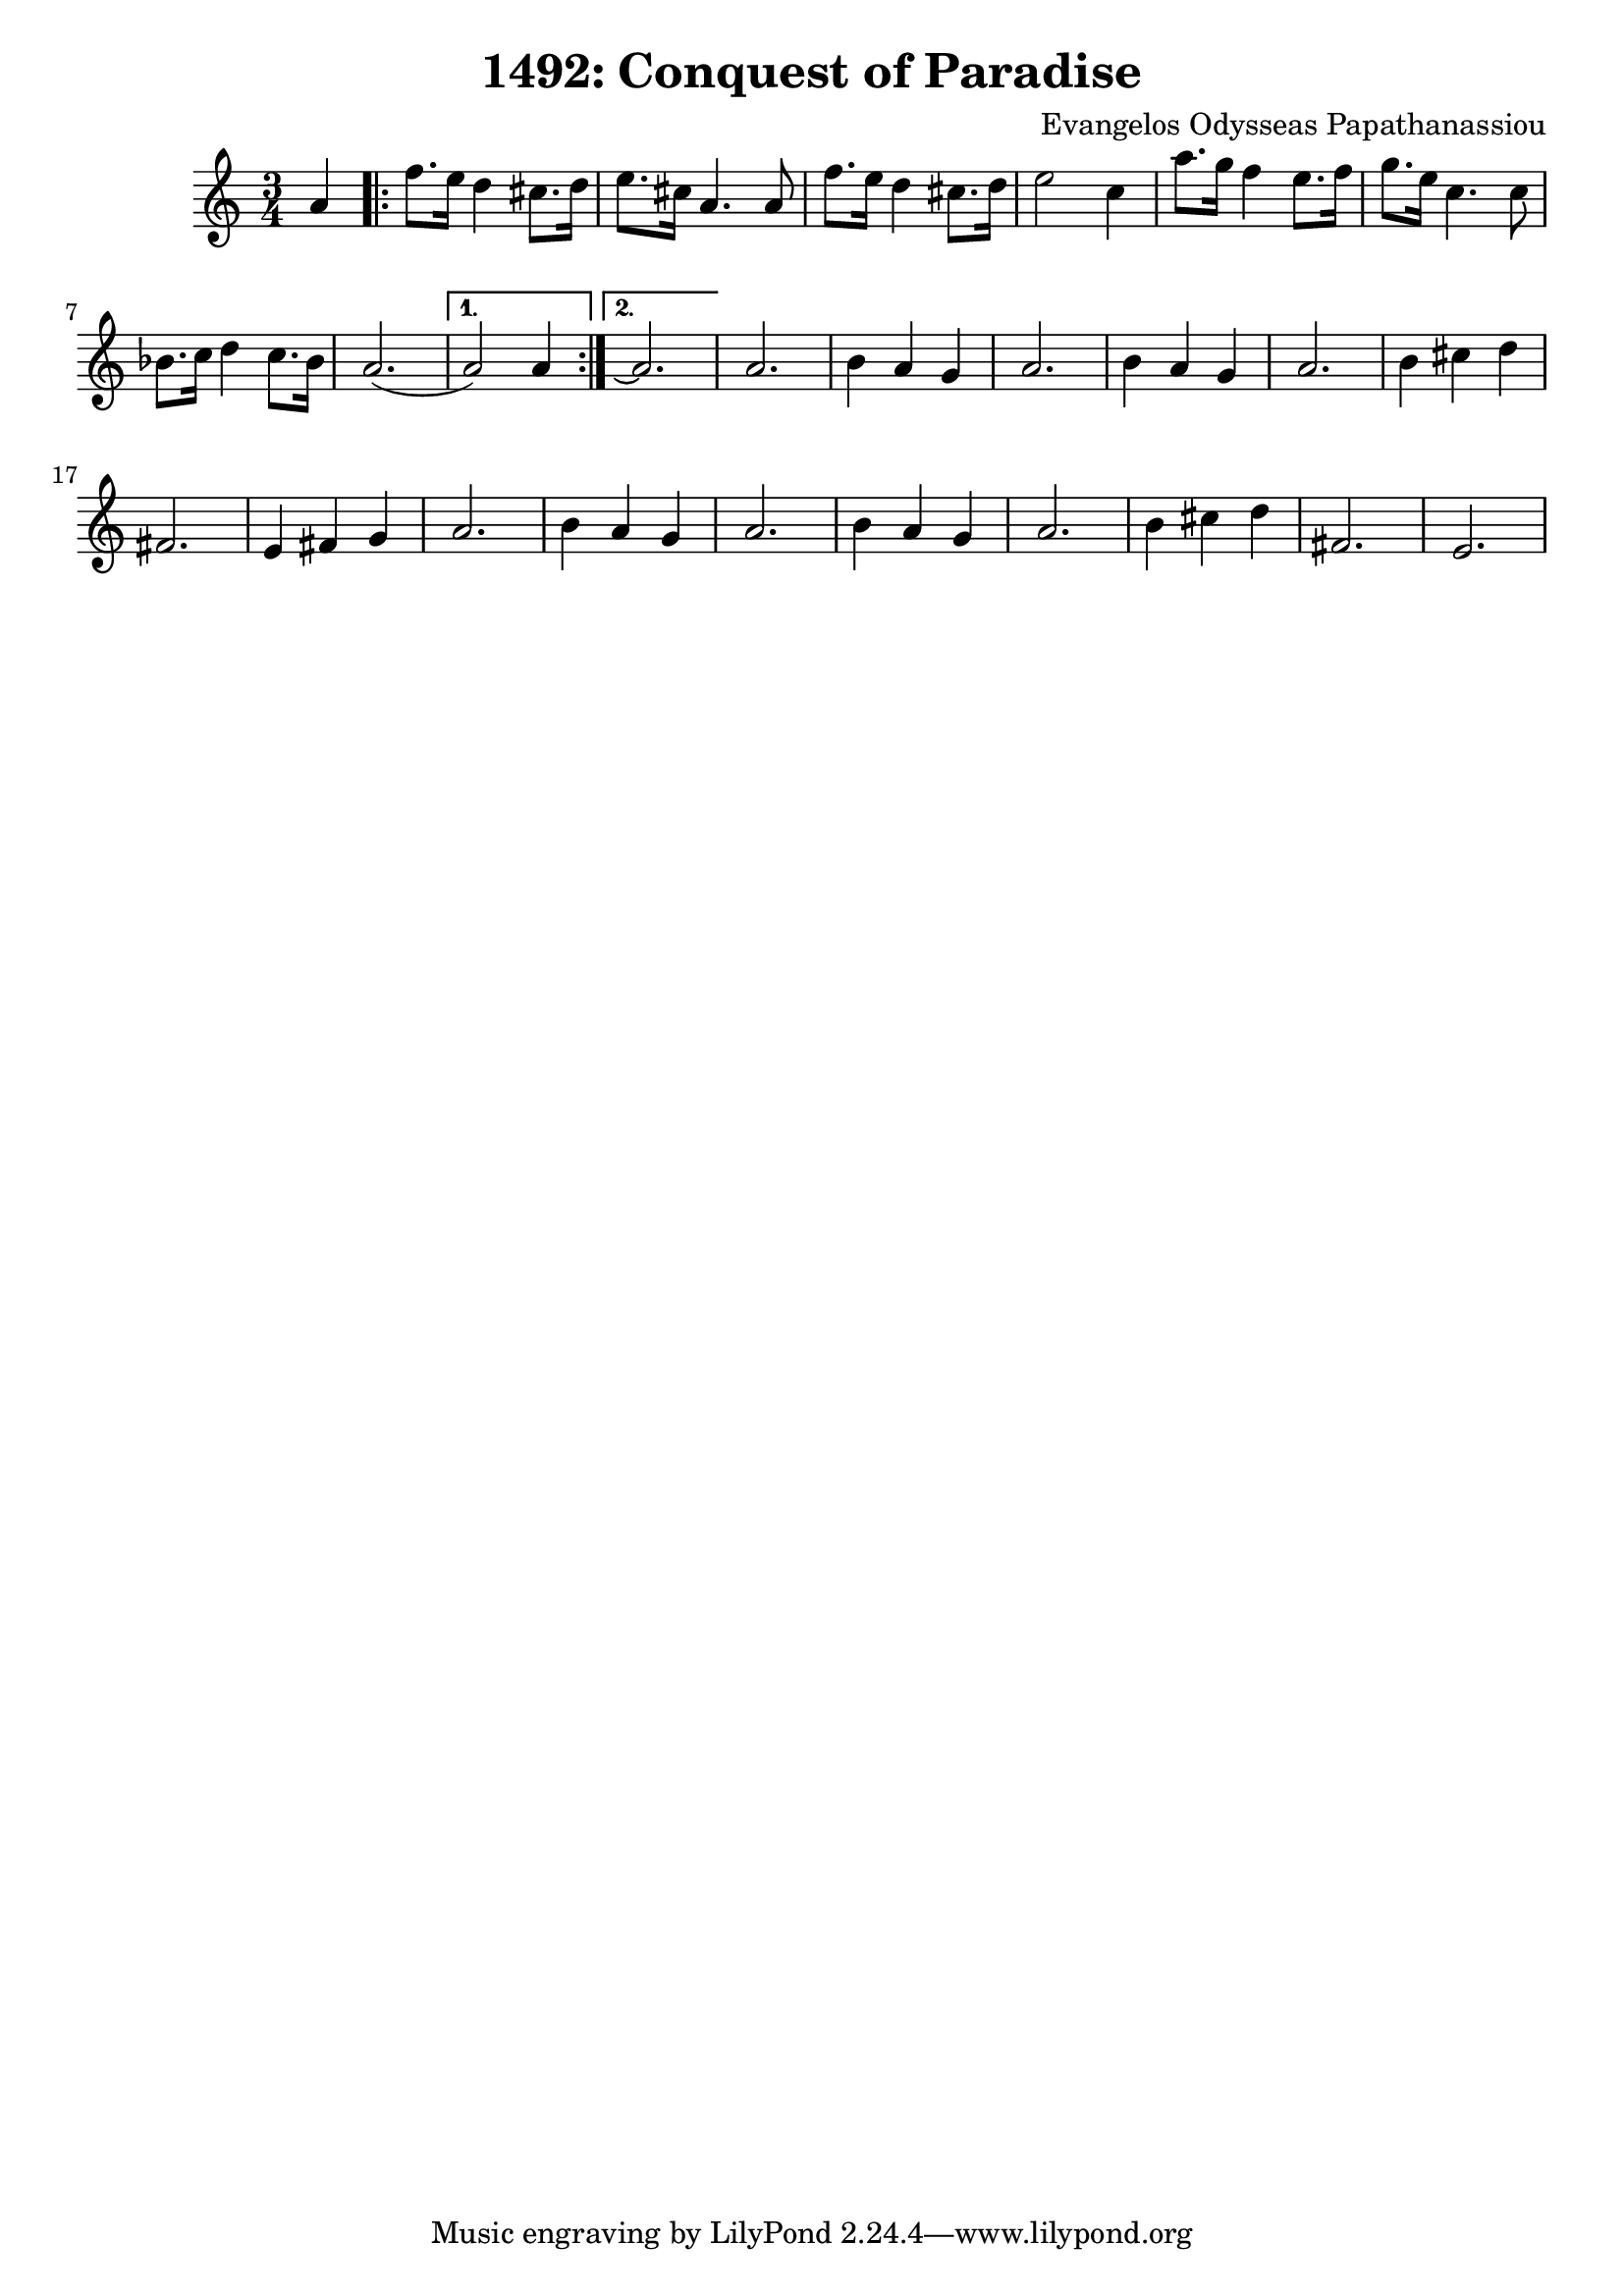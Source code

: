 \transpose c c'
%\transpose c g
\new Staff { 
  \clef G
  \time 3/4
  \new Voice {
    \partial 4 a4 
    \repeat "volta" 2 {
      f'8. e'16 d'4 cis'8. d'16 | e'8. cis'16 a4. a8 | f'8. e'16 d'4 cis'8. d'16 | e'2 c'4 |
      a'8. g'16 f'4 e'8. f'16 | g'8. e'16 c'4. c'8 | bes8. c'16 d'4 c'8. bes16 | a2.( 
    }
    \alternative {
      { a2) a4 }
      { a2.\repeatTie }
    }
    a2. | b4 a4 g4 | a2. | b4 a4 g4 | a2. | b4 cis' d' | fis2. |
    e4 fis g | a2. | b4 a g | a2. | b4 a g | a2. | b4 cis' d' | fis2. | e2.
  }
}
\header {
  title = "1492: Conquest of Paradise"
  composer = "Evangelos Odysseas Papathanassiou"
}

